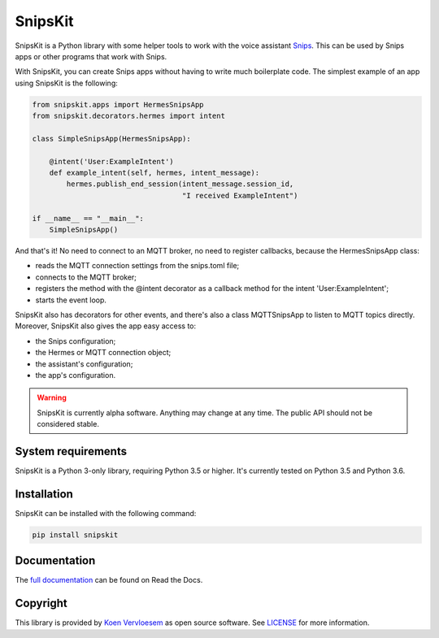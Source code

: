 ########
SnipsKit
########

.. image:: https://api.travis-ci.com/koenvervloesem/snipskit.svg?branch=master
   :target: https://travis-ci.com/koenvervloesem/snipskit
   :alt: Build status

.. image:: https://api.codeclimate.com/v1/badges/46806611ac7c0e5c1613/maintainability
   :target: https://codeclimate.com/github/koenvervloesem/snipskit/maintainability
   :alt: Maintainability

.. image:: https://api.codeclimate.com/v1/badges/46806611ac7c0e5c1613/test_coverage
   :target: https://codeclimate.com/github/koenvervloesem/snipskit/test_coverage
   :alt: Test coverage

.. image:: https://api.codacy.com/project/badge/Grade/10e65e471a044d2e9ea0b171626a3333
   :target: https://www.codacy.com/app/koenvervloesem/snipskit
   :alt: Code quality

.. image:: https://readthedocs.org/projects/snipskit/badge/?version=latest
   :target: https://snipskit.readthedocs.io/en/latest/?badge=latest
   :alt: Documentation status

.. image:: https://img.shields.io/pypi/v/snipskit.svg
   :target: https://pypi.python.org/pypi/snipskit
   :alt: PyPI package version

.. image:: https://img.shields.io/pypi/pyversions/snipskit.svg
   :target: https://pypi.python.org/pypi/snipskit
   :alt: Supported Python versions

.. image:: https://img.shields.io/github/license/koenvervloesem/snipskit.svg
   :target: https://github.com/koenvervloesem/snipskit/blob/master/LICENSE
   :alt: License

.. inclusion-marker-start-intro

SnipsKit is a Python library with some helper tools to work with the voice assistant Snips_. This can be used by Snips apps or other programs that work with Snips.

.. _Snips: https://snips.ai/

With SnipsKit, you can create Snips apps without having to write much boilerplate code. The simplest example of an app using SnipsKit is the following:

.. code-block:: python

    from snipskit.apps import HermesSnipsApp
    from snipskit.decorators.hermes import intent

    class SimpleSnipsApp(HermesSnipsApp):

        @intent('User:ExampleIntent')
        def example_intent(self, hermes, intent_message):
            hermes.publish_end_session(intent_message.session_id,
                                       "I received ExampleIntent")

    if __name__ == "__main__":
        SimpleSnipsApp()

And that's it! No need to connect to an MQTT broker, no need to register callbacks, because the HermesSnipsApp class:

- reads the MQTT connection settings from the snips.toml file;
- connects to the MQTT broker;
- registers the method with the @intent decorator as a callback method for the intent 'User:ExampleIntent';
- starts the event loop.

SnipsKit also has decorators for other events, and there's also a class MQTTSnipsApp to listen to MQTT topics directly. Moreover, SnipsKit also gives the app easy access to:

- the Snips configuration;
- the Hermes or MQTT connection object;
- the assistant's configuration;
- the app's configuration.

.. warning:: SnipsKit is currently alpha software. Anything may change at any time. The public API should not be considered stable.

.. inclusion-marker-end-intro

*******************
System requirements
*******************

.. inclusion-marker-start-requirements

SnipsKit is a Python 3-only library, requiring Python 3.5 or higher. It's currently tested on Python 3.5 and Python 3.6.

.. inclusion-marker-end-requirements

************
Installation
************

.. inclusion-marker-start-installation

SnipsKit can be installed with the following command:

.. code-block:: sh

    pip install snipskit

.. inclusion-marker-end-installation

*************
Documentation
*************

The `full documentation`_ can be found on Read the Docs.

.. _`full documentation`: https://snipskit.readthedocs.io

*********
Copyright
*********

This library is provided by `Koen Vervloesem`_ as open source software. See LICENSE_ for more information.

.. _`Koen Vervloesem`: mailto:koen@vervloesem.eu

.. _LICENSE: LICENSE
